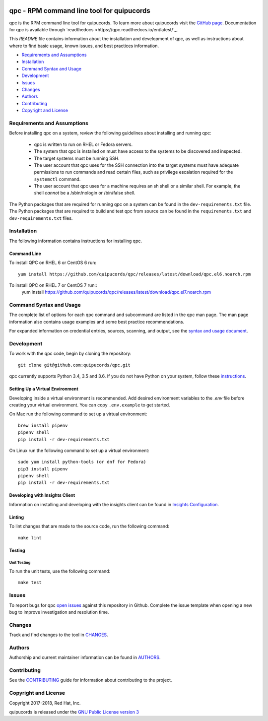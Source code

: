 .. image:: https://travis-ci.org/quipucords/qpc.svg?branch=master
    :target: https://travis-ci.org/quipucords/qpc
.. image:: https://codecov.io/gh/quipucords/qpc/branch/master/graph/badge.svg
  :target: https://codecov.io/gh/quipucords/qpc
.. image:: https://requires.io/github/quipucords/qpc/requirements.svg?branch=master
    :target: https://requires.io/github/quipucords/qpc/requirements/?branch=master
    :alt: Requirements Status
.. image:: https://readthedocs.org/projects/quipucords/badge/?version=latest
    :alt: Documentation Status
    :scale: 100%
    :target: https://quipucords.readthedocs.io/en/latest/?badge=latest
.. image:: https://copr.fedorainfracloud.org/coprs/g/quipucords/qpc/package/qpc/status_image/last_build.png
    :alt: CLI RPM Build Status
    :scale: 100%
    :target: https://copr.fedorainfracloud.org/coprs/g/quipucords/qpc/

qpc - RPM command line tool for quipucords
==========================================

qpc is the RPM command line tool for quipucords. To learn more about quipucords visit the `GitHub page <https://github.com/quipucords/quipucords/>`_. Documentation for qpc is available through `readthedocs <https://qpc.readthedocs.io/en/latest/`_.


This *README* file contains information about the installation and development of qpc, as well as instructions about where to find basic usage, known issues, and best practices information.

- `Requirements and Assumptions`_
- `Installation`_
- `Command Syntax and Usage`_
- `Development`_
- `Issues`_
- `Changes`_
- `Authors`_
- `Contributing`_
- `Copyright and License`_

Requirements and Assumptions
----------------------------
Before installing qpc on a system, review the following guidelines about installing and running qpc:

 * qpc is written to run on RHEL or Fedora servers.
 * The system that qpc is installed on must have access to the systems to be discovered and inspected.
 * The target systems must be running SSH.
 * The user account that qpc uses for the SSH connection into the target systems must have adequate permissions to run commands and read certain files, such as privilege escalation required for the ``systemctl`` command.
 * The user account that qpc uses for a machine requires an sh shell or a similar shell. For example, the shell *cannot* be a /sbin/nologin or /bin/false shell.

The Python packages that are required for running qpc on a system can be found in the ``dev-requirements.txt`` file. The Python packages that are required to build and test qpc from source can be found in the ``requirements.txt`` and ``dev-requirements.txt`` files.

Installation
------------
The following information contains instructions for installing qpc.

Command Line
^^^^^^^^^^^^
To install QPC on RHEL 6 or CentOS 6 run::

    yum install https://github.com/quipucords/qpc/releases/latest/download/qpc.el6.noarch.rpm

To install QPC on RHEL 7 or CentOS 7 run::
    yum install https://github.com/quipucords/qpc/releases/latest/download/qpc.el7.noarch.rpm

Command Syntax and Usage
------------------------
The complete list of options for each qpc command and subcommand are listed in the qpc man page. The man page information also contains usage examples and some best practice recommendations.

For expanded information on credential entries, sources, scanning, and output, see the `syntax and usage document <docs/source/man.rst>`_.

Development
-----------
To work with the qpc code, begin by cloning the repository::

    git clone git@github.com:quipucords/qpc.git

qpc currently supports Python 3.4, 3.5 and 3.6. If you do not have Python on your system, follow these `instructions <https://www.python.org/downloads/>`_.


Setting Up a Virtual Environment
^^^^^^^^^^^^^^^^^^^^^^^^^^^^^^^^
Developing inside a virtual environment is recommended. Add desired environment variables to the `.env` file before creating your virtual environment.  You can copy ``.env.example`` to get started.

On Mac run the following command to set up a virtual environment::

    brew install pipenv
    pipenv shell
    pip install -r dev-requirements.txt

On Linux run the following command to set up a virtual environment::

    sudo yum install python-tools (or dnf for Fedora)
    pip3 install pipenv
    pipenv shell
    pip install -r dev-requirements.txt


Developing with Insights Client
^^^^^^^^^^^^^^^^^^^^^^^^^^^^^^^
Information on installing and developing with the insights client can be found in `Insights Configuration <insights_configuration.rst>`_.


Linting
^^^^^^^
To lint changes that are made to the source code, run the following command::

    make lint

Testing
^^^^^^^

Unit Testing
""""""""""""

To run the unit tests, use the following command::

    make test


Issues
------
To report bugs for qpc `open issues <https://github.com/quipucords/qpc/issues>`_ against this repository in Github. Complete the issue template when opening a new bug to improve investigation and resolution time.


Changes
-------
Track and find changes to the tool in `CHANGES <CHANGES.rst>`_.


Authors
-------
Authorship and current maintainer information can be found in `AUTHORS <AUTHORS.rst>`_.


Contributing
------------
See the `CONTRIBUTING <CONTRIBUTING.rst>`_ guide for information about contributing to the project.


Copyright and License
---------------------
Copyright 2017-2018, Red Hat, Inc.

quipucords is released under the `GNU Public License version 3 <LICENSE>`_

